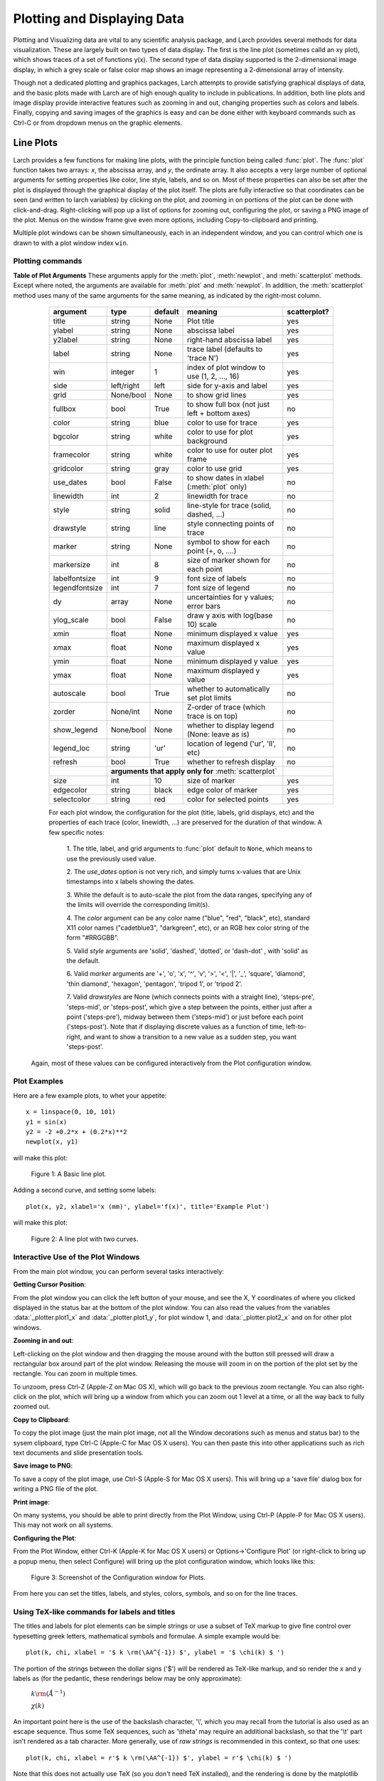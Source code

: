 .. _plotting-chapter:

====================================
Plotting and Displaying Data
====================================

Plotting and Visualizing data are vital to any scientific analysis package,
and Larch provides several methods for data visualization.  These are
largely built on two types of data display.  The first is the line plot
(sometimes calld an xy plot), which shows traces of a set of functions
y(x).  The second type of data display supported is the 2-dimensional image
display, in which a grey scale or false color map shows an image
representing a 2-dimensional array of intensity.

Though not a dedicated plotting and graphics packages, Larch attempts to
provide satisfying graphical displays of data, and the basic plots made
with Larch are of high enough quality to include in publications.  In
addition, both line plots and image display provide interactive features
such as zooming in and out, changing properties such as colors and labels.
Finally, copying and saving images of the graphics is easy and can be done
either with keyboard commands such as Ctrl-C or from dropdown menus on the
graphic elements.


Line Plots
=========================

Larch provides a few functions for making line plots, with the principle
function being called :func:`plot`.  The :func:`plot` function takes two
arrays: `x`, the abscissa array, and `y`, the ordinate array.  It also
accepts a very large number of optional arguments for setting properties
like color, line style, labels, and so on.  Most of these properties can
also be set after the plot is displayed through the graphical display of
the plot itself.  The plots are fully interactive so that coordinates can
be seen (and written to larch variables) by clicking on the plot, and
zooming in on portions of the plot can be done with click-and-drag.
Right-clicking will pop up a list of options for zooming out, configuring
the plot, or saving a PNG image of the plot.  Menus on the window frame
give even more options, including Copy-to-clipboard and printing.

Multiple plot windows can be shown simultaneously, each in an independent
window, and you can control which one is drawn to with a plot window index
``win``.

.. module:: _plotter
   :synopsis: Plotting functions


Plotting commands
~~~~~~~~~~~~~~~~~~~~~

.. method:: plot(x, y,  **kws)

   :param x:     array of x values
   :param y:     array of y values -- same size as x

   Plot y(x) given 1-dimensional x and y arrays -- these must be of the
   same size.   Each x, y pair displayed  is called a *trace*.


   There are many options for a plot, all specified by the keyword/value
   parameters described in the   :ref:`Table of Plot Arguments <plotopt_table>` below.

.. method:: newplot(x, y, **kws)

   This is essentially the same a :func:`plot`, but with the option  `new=True`.
   The rest of the arguments are as listed in  :ref:`Table of Plot Arguments <plotopt_table>`.

.. _plotopt_table:

**Table of Plot Arguments** These arguments apply for the :meth:`plot`, :meth:`newplot`, and
:meth:`scatterplot` methods.  Except where noted, the arguments are available for :meth:`plot` and
:meth:`newplot`.  In addition, the :meth:`scatterplot` method uses many of the same arguments for the
same meaning, as indicated by the right-most column.

  +---------------+------------+---------+------------------------------------------------+-------------+
  | argument      |   type     | default | meaning                                        | scatterplot?|
  +===============+============+=========+================================================+=============+
  | title         | string     | None    | Plot title                                     |  yes        |
  +---------------+------------+---------+------------------------------------------------+-------------+
  | ylabel        | string     | None    | abscissa label                                 |  yes        |
  +---------------+------------+---------+------------------------------------------------+-------------+
  | y2label       | string     | None    | right-hand abscissa label                      |  yes        |
  +---------------+------------+---------+------------------------------------------------+-------------+
  | label         | string     | None    | trace label (defaults to 'trace N')            |  yes        |
  +---------------+------------+---------+------------------------------------------------+-------------+
  | win           | integer    | 1       | index of plot window to use (1, 2, ..., 16)    |  yes        |
  +---------------+------------+---------+------------------------------------------------+-------------+
  | side          | left/right | left    | side for y-axis and label                      |  yes        |
  +---------------+------------+---------+------------------------------------------------+-------------+
  | grid          | None/bool  | None    | to show grid lines                             |  yes        |
  +---------------+------------+---------+------------------------------------------------+-------------+
  | fullbox       | bool       | True    | to show full box (not just left + bottom axes) |  no         |
  +---------------+------------+---------+------------------------------------------------+-------------+
  | color         | string     | blue    | color to use for trace                         |  yes        |
  +---------------+------------+---------+------------------------------------------------+-------------+
  | bgcolor       | string     | white   | color to use for plot background               |  yes        |
  +---------------+------------+---------+------------------------------------------------+-------------+
  | framecolor    | string     | white   | color to use for outer plot frame              |  yes        |
  +---------------+------------+---------+------------------------------------------------+-------------+
  | gridcolor     | string     | gray    | color to use grid                              |  yes        |
  +---------------+------------+---------+------------------------------------------------+-------------+
  | use_dates     | bool       | False   | to show dates in xlabel (:meth:`plot` only)    |  no         |
  +---------------+------------+---------+------------------------------------------------+-------------+
  | linewidth     | int        | 2       | linewidth for trace                            |  no         |
  +---------------+------------+---------+------------------------------------------------+-------------+
  | style         | string     | solid   | line-style for trace (solid, dashed, ...)      |  no         |
  +---------------+------------+---------+------------------------------------------------+-------------+
  | drawstyle     | string     | line    | style connecting points of trace               |  no         |
  +---------------+------------+---------+------------------------------------------------+-------------+
  | marker        | string     | None    | symbol to show for each point (+, o, ....)     |  no         |
  +---------------+------------+---------+------------------------------------------------+-------------+
  | markersize    | int        | 8       | size of marker shown for each point            |  no         |
  +---------------+------------+---------+------------------------------------------------+-------------+
  | labelfontsize | int        | 9       | font size of labels                            |  no         |
  +---------------+------------+---------+------------------------------------------------+-------------+
  | legendfontsize| int        | 7       | font size of legend                            |  no         |
  +---------------+------------+---------+------------------------------------------------+-------------+
  | dy            | array      | None    | uncertainties for y values; error bars         |  no         |
  +---------------+------------+---------+------------------------------------------------+-------------+
  | ylog_scale    | bool       | False   | draw y axis with log(base 10) scale            |  no         |
  +---------------+------------+---------+------------------------------------------------+-------------+
  | xmin          | float      | None    | minimum displayed x value                      |  yes        |
  +---------------+------------+---------+------------------------------------------------+-------------+
  | xmax          | float      | None    | maximum displayed x value                      |  yes        |
  +---------------+------------+---------+------------------------------------------------+-------------+
  | ymin          | float      | None    | minimum displayed y value                      |  yes        |
  +---------------+------------+---------+------------------------------------------------+-------------+
  | ymax          | float      | None    | maximum displayed y value                      |  yes        |
  +---------------+------------+---------+------------------------------------------------+-------------+
  | autoscale     | bool       | True    | whether to automatically set plot limits       |  no         |
  +---------------+------------+---------+------------------------------------------------+-------------+
  | zorder        | None/int   | None    | Z-order of trace (which trace is on top)       |  no         |
  +---------------+------------+---------+------------------------------------------------+-------------+
  | show_legend   | None/bool  | None    | whether to display legend (None: leave as is)  |  no         |
  +---------------+------------+---------+------------------------------------------------+-------------+
  | legend_loc    | string     | 'ur'    | location of legend ('ur', 'll', etc)           |  no         |
  +---------------+------------+---------+------------------------------------------------+-------------+
  | refresh       | bool       | True    | whether to refresh display                     |  no         |
  +---------------+------------+---------+------------------------------------------------+-------------+
  |               | **arguments that apply only for** :meth:`scatterplot`                 |             |
  +---------------+------------+---------+------------------------------------------------+-------------+
  | size          | int        | 10      | size of marker                                 |  yes        |
  +---------------+------------+---------+------------------------------------------------+-------------+
  | edgecolor     | string     | black   | edge color of marker                           |  yes        |
  +---------------+------------+---------+------------------------------------------------+-------------+
  | selectcolor   | string     | red     | color for selected points                      |  yes        |
  +---------------+------------+---------+------------------------------------------------+-------------+

  For each plot window, the configuration for the plot (title, labels, grid
  displays, etc) and the properties of each trace (color, linewidth, ...)
  are preserved for the duration of that window.   A few specific notes:

   1. The title, label, and grid arguments to :func:`plot` default to ``None``,
   which means to use the previously used value.

   2. The *use_dates* option is not very rich, and simply turns x-values that
   are Unix timestamps into x labels showing the dates.

   3. While the default is to auto-scale the plot from the data ranges,
   specifying any of the limits will override the corresponding limit(s).

   4. The *color* argument can be any color name ("blue", "red", "black", etc),
   standard X11 color names ("cadetblue3", "darkgreen", etc), or an RGB hex
   color string of the form "#RRGGBB".

   5. Valid *style* arguments are 'solid', 'dashed', 'dotted', or 'dash-dot' ,
   with 'solid' as the default.

   6. Valid *marker* arguments are '+', 'o', 'x', '^', 'v', '>', '<', '|', '_',
   'square', 'diamond', 'thin diamond', 'hexagon', 'pentagon', 'tripod 1', or
   'tripod 2'.

   7. Valid *drawstyles* are None (which connects points with a straight line),
   'steps-pre', 'steps-mid', or 'steps-post', which give a step between the
   points, either just after a point ('steps-pre'), midway between them
   ('steps-mid') or just before each point ('steps-post').   Note that if displaying
   discrete values as a function of time, left-to-right, and want to show a
   transition to a new value as a sudden step, you want 'steps-post'.

 Again, most of these values can be configured interactively from the Plot configuration window.

.. method:: scatterplot(x, y, **kws)

   A scatterplot differs from a line plot in that the set of x, y values
   are not assumed to be in any particular order, and so are not connected
   with a line.  Arguments are very similar to those for :func:`plot`, and
   are listed in  :ref:`Table of Plot Arguments <plotopt_table>`.

.. method:: update_trace(x, y, trace=1, win=1, side='left')

   updates an existing trace of a plot.


   :param x:     array of x values
   :param y:     array of y values
   :param win:   integer index of window for plot (1 is the first window)
   :param trace: integer index for the trace (1 is the first trace)
   :param side:  which y axis to use ('left' or 'right').

   This function is particularly useful for data to be plotted is changing
   and you wish to update traces from a previous :func:`plot` with new
   data without completely redrawing the entire plot.  Using this method
   is substantially faster than replotting, and should be used for dynamic
   plots, such as plottting the progress of some function during a fit.
   Note that you cannot change properties such as color here -- these will
   be inherited from the existing trace.  In that sense, most of the
   properties of the trace and of the plot as a whole remain unchanged, it
   just happens that the data for the trace has been replaced.

.. method:: plot_text(text, x, y, win=1, side='left', rotation=None, ha='left', va='center')

    add text at x, y coordinates of the plot window

    :param text:  text to draw
    :param  x:     x position of text
    :param  y:     y position of text
    :param  win:   index of Plot Frame (0, 1, etc).  May create a new Plot Frame.
    :param  side:  which axis to use ('left' or 'right') for coordinates.
    :param  rotation:  text rotation. angle in degrees or 'vertical' or 'horizontal'
    :param  ha:      horizontal alignment ('left', 'center', 'right')
    :param  va:      vertical alignment ('top', 'center', 'bottom', 'baseline')


.. method:: plot_arrow(x1, y1, x2, y2, win=1, **kws)

    draw arrow from x1, y1 to x2, y2.

    :param    x1: starting x coordinate
    :param    y1: starting y coordinate
    :param    x2: endnig x coordinate
    :param    y2: ending y coordinate
    :param  win:   index of Plot Frame (0, 1, etc).  May create a new Plot Frame.
    :param    side: which axis to use ('left' or 'right') for coordinates.
    :param    shape:  arrow head shape ('full', 'left', 'right')
    :param    fg:     arrow fill color ('black')
    :param    width:  width of arrow line (in points. default=0.01)
    :param    head_width:  width of arrow head (in points. default=0.1)
    :param    overhang:    amount the arrow is swept back (in points. default=0)


.. method:: save_plot(filename, dpi=300, format=None, win=1, facecolor='w', edgecolor='w', quality=75)

    save the current plot to a PNG or other output formats.

    :param filename: name of output file
    :param dpi:  resolution (dots per inch)
    :param format:  output format (one of 'png', 'pdf', 'jpeg', 'jpg','tiff' or 'svg')
    :param  win:   index of Plot Frame (0, 1, etc).  May create a new Plot Frame.
    :param facecolor:  color of plot background (not supported for all formats)
    :param edgecolor:  color of plot frame color (not supported for all formats)
    :param quality:    image quality (JPEG only?)


.. method:: save_image(filename, dpi=300, format=None, win=1, facecolor='w', edgecolor='w', quality=75)

    save the current 2D image from :meth:`imshow` to a PNG or other output formats.

    :param filename: name of output file
    :param dpi:  resolution (dots per inch)
    :param format:  output format (one of 'png', 'pdf', 'jpeg', 'jpg','tiff' or 'svg')
    :param  win:   index of Plot Frame (0, 1, etc).  May create a new Plot Frame.
    :param facecolor:  color of plot background (not supported for all formats)
    :param edgecolor:  color of plot frame color (not supported for all formats)
    :param quality:    image quality (JPEG only?)

.. method:: get_display(win=1)

   return the underlying Display object. For advanced usage, this contains
   the PlotDisplay object, which is the wxPython frame.  The matplotlib
   Axes object will be the ``panel.axes``.


Plot Examples
~~~~~~~~~~~~~~

Here are a few example plots, to whet your appetite::

    x = linspace(0, 10, 101)
    y1 = sin(x)
    y2 = -2 +0.2*x + (0.2*x)**2
    newplot(x, y1)

will make this plot:

.. _plotting_fig1:

  .. image:: ../images/plot_basic1.png
     :target: ../_images/plot_basic1.png
     :width: 60 %

  Figure 1:  A Basic line plot.

Adding a second curve, and setting some labels::

     plot(x, y2, xlabel='x (mm)', ylabel='f(x)', title='Example Plot')

will make this plot:

.. _plotting_fig2:

  .. image:: ../images/plot_basic2.png
     :target: ../_images/plot_basic2.png
     :width: 60 %

  Figure 2:  A line plot with two curves.


Interactive Use of the Plot Windows
~~~~~~~~~~~~~~~~~~~~~~~~~~~~~~~~~~~~~~~~

From the main plot window, you can perform several tasks interactively:

**Getting Cursor Position**:


From the plot window you can click the left button of your mouse, and see
the X, Y coordinates of where you clicked displayed in the status bar at
the bottom of the plot window.   You can also read the values from the
variables :data:`_plotter.plot1_x`  and :data:`_plotter.plot1_y`, for plot
window 1, and :data:`_plotter.plot2_x`  and on for other plot windows.


**Zooming in and out**:


Left-clicking on the plot window and then dragging the mouse around with
the button still pressed will draw a rectangular box around part of the
plot window.  Releasing the mouse will zoom in on the portion of the plot
set by the rectangle. You can zoom in multiple times.

To unzoom, press Ctrl-Z (Apple-Z on Mac OS X), which will go back to the
previous zoom rectangle.  You can also right-click on the plot, which will
bring up a window from which you can zoom out 1 level at a time, or all
the way back to fully zoomed out.


**Copy to Clipboard**:

To copy the plot image (just the main plot image, not all the Window
decorations such as menus and status bar) to the sysem clipboard, type
Ctrl-C (Apple-C for Mac OS X users).  You can then paste this into other
applications such as rich text documents and slide presentation tools.

**Save image to PNG**:

To save a copy of the plot image, use Ctrl-S (Apple-S for Mac OS X users).
This will bring up a 'save file' dialog box for writing a PNG file of the
plot.

**Print image**:

On many systems, you should be able to print directly from the Plot
Window, using Ctrl-P (Apple-P for Mac OS X users).   This may not work on
all systems.

**Configuring the Plot**:


From the Plot Window, either Ctrl-K (Apple-K for Mac OS X users) or
Options->'Configure Plot' (or right-click to bring up a popup menu, then
select Configure) will bring up the plot configuration window, which looks
like this:

.. _plotting_fig3:

  .. image:: ../images/plot_config.png
     :target: ../_images/plot_config.png
     :width: 60 %

  Figure 3:  Screenshot of the Configuration window for Plots.


From here you can set the titles, labels, and styles, colors, symbols, and
so on for the line traces.


Using TeX-like commands for labels and titles
~~~~~~~~~~~~~~~~~~~~~~~~~~~~~~~~~~~~~~~~~~~~~~~~~~~~~~

The titles and labels for plot elements can be simple strings or use a
subset of TeX markup to give fine control over typesetting greek letters,
mathematical symbols and formulae.   A simple example would be::

    plot(k, chi, xlabel = '$ k \rm(\AA^{-1}) $', ylabel = '$ \chi(k) $ ')

The portion of the strings between the dollar signs ('$') will be rendered
as TeX-like markup, and so render the x and y labels as (for the pedantic,
these renderings below may be only approximate):

   :math:`k \rm(\AA^{-1})`

   :math:`\chi(k)`

An important point here is the use of the backslash character, '\\', which
you may recall from the tutorial is also used as an escape sequence.  Thus
some TeX sequences, such as '\\theta' may require an additional backslash,
so that the '\\t' part isn't rendered as a tab character. More generally,
use of *raw strings* is recommended in this context, so that one uses::

    plot(k, chi, xlabel = r'$ k \rm(\AA^{-1}) $', ylabel = r'$ \chi(k) $ ')


Note that this does not actually use TeX (so you don't need TeX installed),
and the rendering is done by the matplotlib library.  For further details
about using TeX for markup, including a list of symbols, commands to change
fonts, and examples, can be found at http://matplotlib.org/users/mathtext.html

When using the Plot Configuration window to enter a TeX-like string, the
text control box will be given a yellow background color (instead of the
normal white color) if there is an error in rendering your TeX string.

Image Display and Contour
==========================

.. method:: imshow(dat, x=None, y=None, colormap=None, **kws)

   :param dat:  2-d array of some intensity
   :param x:    1-d array of x values
   :param y:    1-d array of y values
   :param colormap:  name of color table to use.

   display a grey-scale or false-color image from a 2-d array of intensities.

.. method:: contour(dat, x=None, y=None, colormap=None, nlevels=None, **kws)

   :param dat:  2-d array of some intensity
   :param x:    1-d array of x values
   :param y:    1-d array of y values
   :param colormap:  name of color table to use.
   :param nlevels:   number of contour levels shown

   display a grey-scale or false-color contour map from a 2-d array of intensities.

For both these functions, the `x` and `y` arguments are intended to show
real world coordinates for the image, not just the array indices.  If
`None`, the array indices will be shown.

By default, the image will be shown with the origin (pixel [0, 0]) in the
lower left corner.  The image can be rotated and flipped by the user.

The `colormap` argument is the name of the color map to use to transform
intensity to color.  The default table is 'gray' for a grayscale mapping.
Other valid names include 'coolwarm', 'cool', 'hot', 'jet', 'Reds',
'Greens', 'Blues', 'copper', and a host of others, available

From the Image Display Window, you zoom in on regions of the image, rotate
the image, change the color table, change the intensity scaling, change the
interpolattion algorithm used.  You can also toggle between showing an
image of continuously varying intensities and a contour map.  An example
image, generated with::

    def gauss2d(x, y, x0, y0, sx, sy):
        return outer(exp(-(((y-y0)/float(sy))**2)/2),
                     exp(-(((x-x0)/float(sx))**2)/2))
    enddef

    ny, nx = 350, 400
    ix = arange(nx)
    iy = arange(ny)
    x  =  ix / 10.
    y  = -2 + iy / 10.0

    dat = 0.2 + (0.05*random.random(size=nx*ny).reshape(ny, nx) +
                 2.0*gauss2d(ix, iy, 190,   176,  57,  69))

    imshow(dat, x=x, y=y, colormap='coolwarm')

is shown below:

.. _plotting_fig4:

  .. image:: ../images/plot_image1.png
     :target: ../_images/plot_image1.png
     :width: 60 %

  Figure 4: A false-color display of 2 dimensional image data.

and as a contour plot, with a different color table:

.. _plotting_fig5:

  .. image:: ../images/plot_contour1.png
     :target: ../_images/plot_contour1.png
     :width: 60 %

  Figure 5: A contour plot of 2 dimensional image data.

